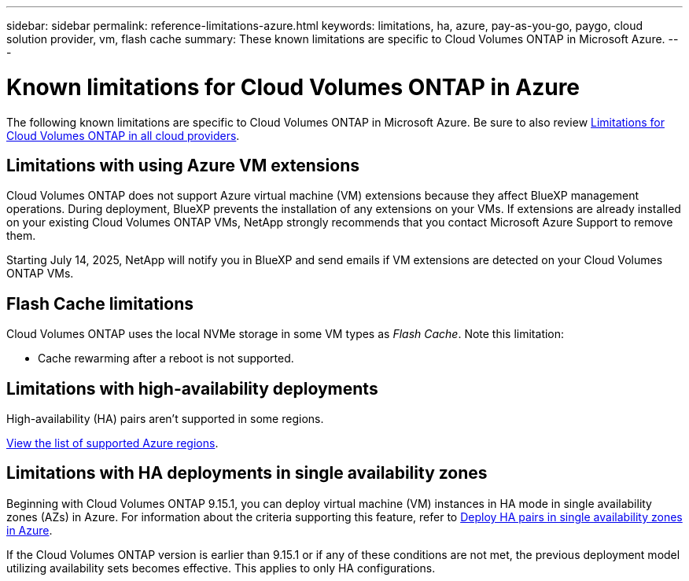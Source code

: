 ---
sidebar: sidebar
permalink: reference-limitations-azure.html
keywords: limitations, ha, azure, pay-as-you-go, paygo, cloud solution provider, vm, flash cache
summary: These known limitations are specific to Cloud Volumes ONTAP in Microsoft Azure.
---

= Known limitations for Cloud Volumes ONTAP in Azure
:hardbreaks:
:nofooter:
:icons: font
:linkattrs:
:imagesdir: ./media/

[.lead]
The following known limitations are specific to Cloud Volumes ONTAP in Microsoft Azure. Be sure to also review link:reference-limitations.html[Limitations for Cloud Volumes ONTAP in all cloud providers].

== Limitations with using Azure VM extensions
Cloud Volumes ONTAP does not support Azure virtual machine (VM) extensions because they affect BlueXP management operations. During deployment, BlueXP prevents the installation of any extensions on your VMs. If extensions are already installed on your existing Cloud Volumes ONTAP VMs, NetApp strongly recommends that you contact Microsoft Azure Support to remove them.
 
Starting July 14, 2025, NetApp will notify you in BlueXP and send emails if VM extensions are detected on your Cloud Volumes ONTAP VMs.

== Flash Cache limitations
Cloud Volumes ONTAP uses the local NVMe storage in some VM types as _Flash Cache_. Note this limitation:

* Cache rewarming after a reboot is not supported.

== Limitations with high-availability deployments

High-availability (HA) pairs aren't supported in some regions.

https://bluexp.netapp.com/cloud-volumes-global-regions[View the list of supported Azure regions^].

== Limitations with HA deployments in single availability zones
Beginning with Cloud Volumes ONTAP 9.15.1, you can deploy virtual machine (VM) instances in HA mode in single availability zones (AZs) in Azure. For information about the criteria supporting this feature, refer to https://docs.netapp.com/us-en/cloud-volumes-ontap-9151-relnotes/reference-new.html#deploy-ha-pairs-in-single-availability-zones-on-azure[Deploy HA pairs in single availability zones in Azure^].

If the Cloud Volumes ONTAP version is earlier than 9.15.1 or if any of these conditions are not met, the previous deployment model utilizing availability sets becomes effective. This applies to only HA configurations.



//https://jira.ngage.netapp.com/browse/BLUEXPDOC-373 

